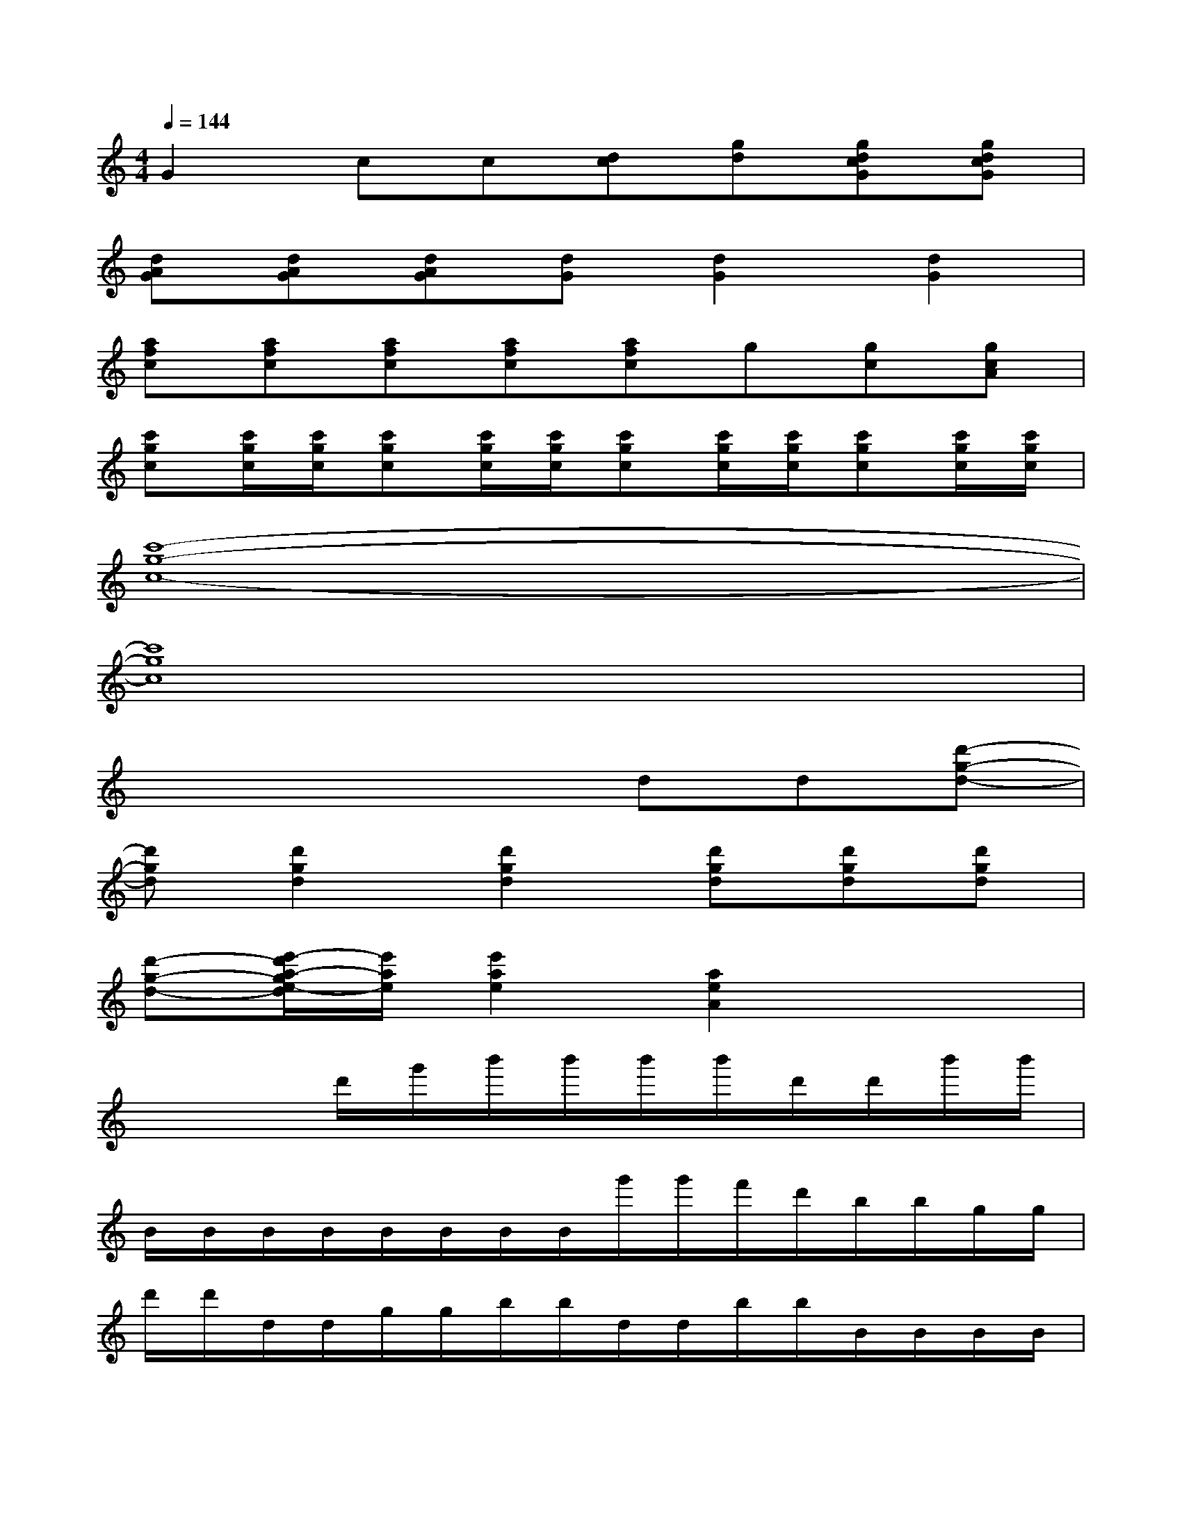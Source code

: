 X:1
T:
M:4/4
L:1/8
Q:1/4=144
K:C%0sharps
V:1
G2cc[dc][gd][gdcG][gdcG]|
[dAG][dAG][dAG][dG][d2G2][d2G2]|
[afc][afc][afc][afc][afc]g[gc][gcA]|
[c'gc][c'/2g/2c/2][c'/2g/2c/2][c'gc][c'/2g/2c/2][c'/2g/2c/2][c'gc][c'/2g/2c/2][c'/2g/2c/2][c'gc][c'/2g/2c/2][c'/2g/2c/2]|
[c'8-g8-c8-]|
[c'8g8c8]|
x4xdd[d'-g-d-]|
[d'gd][d'2g2d2][d'2g2d2][d'gd][d'gd][d'gd]|
[d'-g-d-][e'/2-d'/2a/2-g/2e/2-d/2][e'/2a/2e/2][e'2a2e2][a2e2A2]x2|
x3d'/2g'/2b'/2b'/2b'/2b'/2d'/2d'/2b'/2b'/2|
B/2B/2B/2B/2B/2B/2B/2B/2g'/2g'/2f'/2d'/2b/2b/2g/2g/2|
d'/2d'/2d/2d/2g/2g/2b/2b/2d/2d/2b/2b/2B/2B/2B/2B/2|
B/2B/2g/2g/2g/2g/2g/2g/2g/2g/2g/2g/2g/2g/2g/2g/2|
xeg/2g/2g/2g/2g/2g/2g/2g/2g/2g/2g/2g/2|
x6xB/2B/2|
d''/2f''/2g''/2b''/2d''/2f''/2g''/2b''/2b''/2g''/2d''/2b'/2b''/2g''/2d''/2b'/2